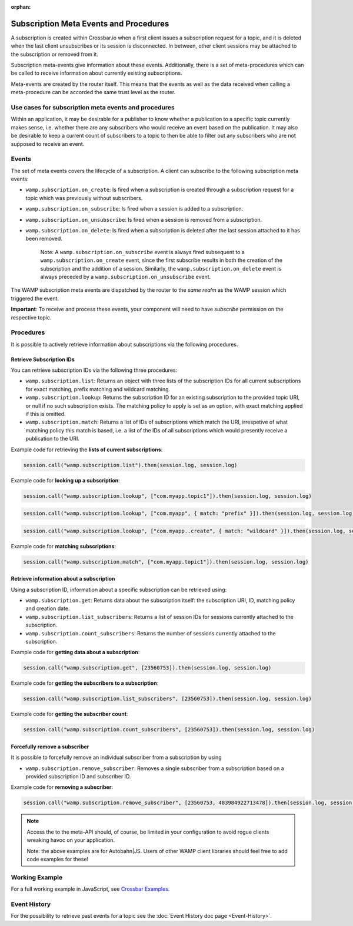 :orphan:


Subscription Meta Events and Procedures
=======================================

A subscription is created within Crossbar.io when a first client issues
a subscription request for a topic, and it is deleted when the last
client unsubscribes or its session is disconnected. In between, other
client sessions may be attached to the subscription or removed from it.

Subscription meta-events give information about these events.
Additionally, there is a set of meta-procedures which can be called to
receive information about currently existing subscriptions.

Meta-events are created by the router itself. This means that the events
as well as the data received when calling a meta-procedure can be
accorded the same trust level as the router.

Use cases for subscription meta events and procedures
-----------------------------------------------------

Within an application, it may be desirable for a publisher to know
whether a publication to a specific topic currently makes sense, i.e.
whether there are any subscribers who would receive an event based on
the publication. It may also be desirable to keep a current count of
subscribers to a topic to then be able to filter out any subscribers who
are not supposed to receive an event.

Events
------

The set of meta events covers the lifecycle of a subscription. A client
can subscribe to the following subscription meta events:

-  ``wamp.subscription.on_create``: Is fired when a subscription is
   created through a subscription request for a topic which was
   previously without subscribers.
-  ``wamp.subscription.on_subscribe``: Is fired when a session is added
   to a subscription.
-  ``wamp.subscription.on_unsubscribe``: Is fired when a session is
   removed from a subscription.
-  ``wamp.subscription.on_delete``: Is fired when a subscription is
   deleted after the last session attached to it has been removed.

    Note: A ``wamp.subscription.on_subscribe`` event is always fired
    subsequent to a ``wamp.subscription.on_create`` event, since the
    first subscribe results in both the creation of the subscription and
    the addition of a session. Similarly, the
    ``wamp.subscription.on_delete`` event is always preceded by a
    ``wamp.subscription.on_unsubscribe`` event.

The WAMP subscription meta events are dispatched by the router to the
*same realm* as the WAMP session which triggered the event.

**Important**: To receive and process these events, your component will
need to have *subscribe* permission on the respective topic.

Procedures
----------

It is possible to actively retrieve information about subscriptions via
the following procedures.

Retrieve Subscription IDs
~~~~~~~~~~~~~~~~~~~~~~~~~

You can retrieve subscription IDs via the following three procedures:

-  ``wamp.subscription.list``: Returns an object with three lists of the
   subscription IDs for all current subscriptions for exact matching,
   prefix matching and wildcard matching.
-  ``wamp.subscription.lookup``: Returns the subscription ID for an
   existing subscription to the provided topic URI, or null if no such
   subscription exists. The matching policy to apply is set as an
   option, with exact matching applied if this is omitted.
-  ``wamp.subscription.match``: Returns a list of IDs of subscriptions
   which match the URI, irrespetive of what matching policy this match
   is based, i.e. a list of the IDs of all subscriptions which would
   presently receive a publication to the URI.

Example code for retrieving the **lists of current subscriptions**:

.. code:: javascript

    session.call("wamp.subscription.list").then(session.log, session.log)

Example code for **looking up a subscription**:

.. code:: javascript

    session.call("wamp.subscription.lookup", ["com.myapp.topic1"]).then(session.log, session.log)

.. code:: javascript

    session.call("wamp.subscription.lookup", ["com.myapp", { match: "prefix" }]).then(session.log, session.log)

.. code:: javascript

    session.call("wamp.subscription.lookup", ["com.myapp..create", { match: "wildcard" }]).then(session.log, session.log)

Example code for **matching subscriptions**:

.. code:: javascript

    session.call("wamp.subscription.match", ["com.myapp.topic1"]).then(session.log, session.log)

Retrieve information about a subscription
~~~~~~~~~~~~~~~~~~~~~~~~~~~~~~~~~~~~~~~~~

Using a subscription ID, information about a specific subscription can
be retrieved using:

-  ``wamp.subscription.get``: Returns data about the subscription
   itself: the subscription URI, ID, matching policy and creation date.
-  ``wamp.subscription.list_subscribers``: Returns a list of session IDs
   for sessions currently attached to the subscription.
-  ``wamp.subscription.count_subscribers``: Returns the number of
   sessions currently attached to the subscription.

Example code for **getting data about a subscription**:

.. code:: javascript

    session.call("wamp.subscription.get", [23560753]).then(session.log, session.log)

Example code for **getting the subscribers to a subscription**:

.. code:: javascript

    session.call("wamp.subscription.list_subscribers", [23560753]).then(session.log, session.log)

Example code for **getting the subscriber count**:

.. code:: javascript

    session.call("wamp.subscription.count_subscribers", [23560753]).then(session.log, session.log)

Forcefully remove a subscriber
~~~~~~~~~~~~~~~~~~~~~~~~~~~~~~

It is possible to forcefully remove an individual subscriber from a
subscription by using

-  ``wamp.subscription.remove_subscriber``: Removes a single subscriber
   from a subscription based on a provided subscription ID and
   subscriber ID.

Example code for **removing a subscriber**:

.. code:: javascript

    session.call("wamp.subscription.remove_subscriber", [23560753, 483984922713478]).then(session.log, session.log)

.. note::

    Access the to the meta-API should, of course, be limited in
    your configuration to avoid rogue clients wreaking havoc on your
    application.

    Note: the above examples are for Autobahn\|JS. Users of other WAMP
    client libraries should feel free to add code examples for these!

Working Example
---------------

For a full working example in JavaScript, see `Crossbar
Examples <https://github.com/crossbario/crossbar-examples/tree/master/metaapi>`__.

Event History
-------------

For the possibility to retrieve past events for a topic see the :doc:`Event
History doc page <Event-History>`.
